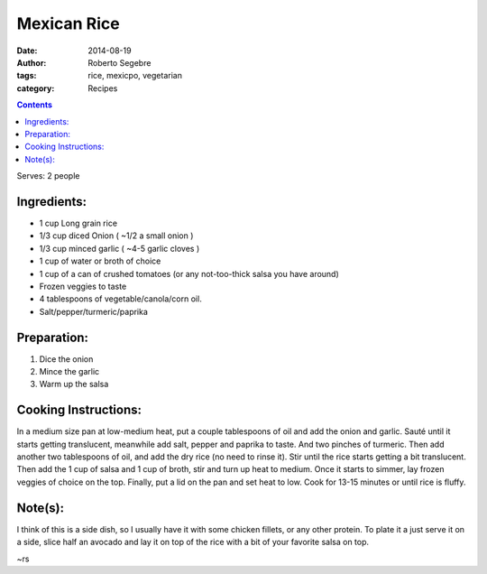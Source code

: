 Mexican Rice
#############################

:date: 2014-08-19
:author: Roberto Segebre
:tags: rice, mexicpo, vegetarian
:category: Recipes

.. contents::

Serves: 2 people

Ingredients:
============
* 1 cup Long grain rice
* 1/3 cup diced Onion ( ~1/2 a small onion )
* 1/3 cup minced garlic ( ~4-5 garlic cloves )
* 1 cup of water or broth of choice
* 1 cup of a can of crushed tomatoes (or any not-too-thick salsa you have around) 
* Frozen veggies to taste
* 4 tablespoons of vegetable/canola/corn oil.
* Salt/pepper/turmeric/paprika

Preparation:
=============
1. Dice the onion
2. Mince the garlic
3. Warm up the salsa

Cooking Instructions:
======================
In a medium size pan at low-medium heat, put a couple tablespoons of oil and add the onion and garlic. Sauté until it starts getting translucent, meanwhile add salt, pepper and paprika to taste. And two pinches of turmeric. Then add another two tablespoons of oil, and add the dry rice (no need to rinse it). Stir until the rice starts getting a bit translucent. Then add the 1 cup of salsa and 1 cup of broth, stir and turn up heat to medium. Once it starts to simmer, lay frozen veggies of choice on the top. Finally, put a lid on the pan and set heat to low. Cook for 13-15 minutes or until rice is fluffy.

Note(s):
========
I think of this is a side dish, so I usually have it with some chicken fillets, or any other protein. To plate it a just serve it on a side, slice half an avocado and lay it on top of the rice with a bit of your favorite salsa on top.


~rs
